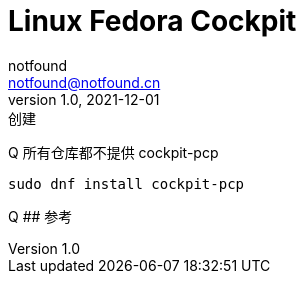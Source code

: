 = Linux Fedora Cockpit
notfound <notfound@notfound.cn>
1.0, 2021-12-01: 创建
:sectanchors:

:page-slug: linux-fedora-cockpit
:page-category: linux
:page-draft: true
Q 所有仓库都不提供 cockpit-pcp

[source,bash]
----
sudo dnf install cockpit-pcp
----

Q ## 参考
